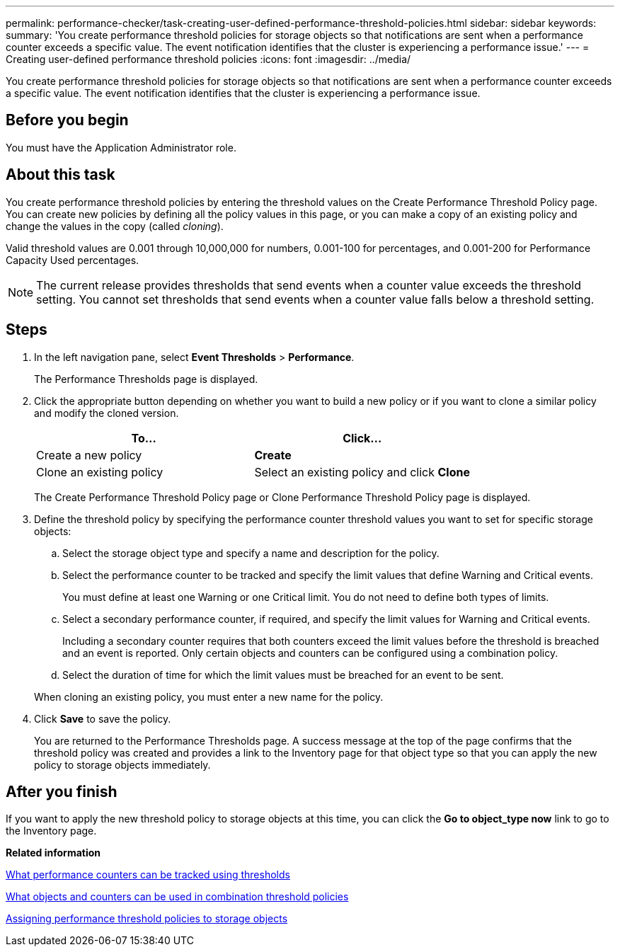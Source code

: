 ---
permalink: performance-checker/task-creating-user-defined-performance-threshold-policies.html
sidebar: sidebar
keywords: 
summary: 'You create performance threshold policies for storage objects so that notifications are sent when a performance counter exceeds a specific value. The event notification identifies that the cluster is experiencing a performance issue.'
---
= Creating user-defined performance threshold policies
:icons: font
:imagesdir: ../media/

[.lead]
You create performance threshold policies for storage objects so that notifications are sent when a performance counter exceeds a specific value. The event notification identifies that the cluster is experiencing a performance issue.

== Before you begin

You must have the Application Administrator role.

== About this task

You create performance threshold policies by entering the threshold values on the Create Performance Threshold Policy page. You can create new policies by defining all the policy values in this page, or you can make a copy of an existing policy and change the values in the copy (called _cloning_).

Valid threshold values are 0.001 through 10,000,000 for numbers, 0.001-100 for percentages, and 0.001-200 for Performance Capacity Used percentages.

[NOTE]
====
The current release provides thresholds that send events when a counter value exceeds the threshold setting. You cannot set thresholds that send events when a counter value falls below a threshold setting.
====

== Steps

. In the left navigation pane, select *Event Thresholds* > *Performance*.
+
The Performance Thresholds page is displayed.

. Click the appropriate button depending on whether you want to build a new policy or if you want to clone a similar policy and modify the cloned version.
+
[options=header]
|===
| To...| Click...
a|
Create a new policy
a|
*Create*
a|
Clone an existing policy
a|
Select an existing policy and click *Clone*
|===
The Create Performance Threshold Policy page or Clone Performance Threshold Policy page is displayed.

. Define the threshold policy by specifying the performance counter threshold values you want to set for specific storage objects:
 .. Select the storage object type and specify a name and description for the policy.
 .. Select the performance counter to be tracked and specify the limit values that define Warning and Critical events.
+
You must define at least one Warning or one Critical limit. You do not need to define both types of limits.

 .. Select a secondary performance counter, if required, and specify the limit values for Warning and Critical events.
+
Including a secondary counter requires that both counters exceed the limit values before the threshold is breached and an event is reported. Only certain objects and counters can be configured using a combination policy.

 .. Select the duration of time for which the limit values must be breached for an event to be sent.

+
When cloning an existing policy, you must enter a new name for the policy.
. Click *Save* to save the policy.
+
You are returned to the Performance Thresholds page. A success message at the top of the page confirms that the threshold policy was created and provides a link to the Inventory page for that object type so that you can apply the new policy to storage objects immediately.

== After you finish

If you want to apply the new threshold policy to storage objects at this time, you can click the *Go to object_type now* link to go to the Inventory page.

*Related information*

xref:reference-what-performance-metrics-can-be-monitored-using-thresholds.adoc[What performance counters can be tracked using thresholds]

xref:reference-what-objects-and-metrics-can-be-used-in-combination-threshold-policies.adoc[What objects and counters can be used in combination threshold policies]

xref:task-assigning-performance-threshold-policies-to-storage-objects.adoc[Assigning performance threshold policies to storage objects]
